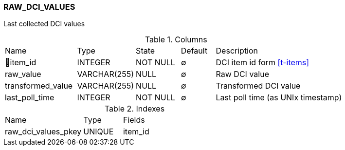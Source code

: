 [[t-raw-dci-values]]
=== RAW_DCI_VALUES

Last collected DCI values

.Columns
[cols="21,17,13,10,39a"]
|===
|Name|Type|State|Default|Description
|🔑item_id
|INTEGER
|NOT NULL
|∅
|DCI item id form <<t-items>>

|raw_value
|VARCHAR(255)
|NULL
|∅
|Raw DCI value

|transformed_value
|VARCHAR(255)
|NULL
|∅
|Transformed DCI value

|last_poll_time
|INTEGER
|NOT NULL
|∅
|Last poll time (as UNIx timestamp)
|===

.Indexes
[cols="30,15,55a"]
|===
|Name|Type|Fields
|raw_dci_values_pkey
|UNIQUE
|item_id

|===
